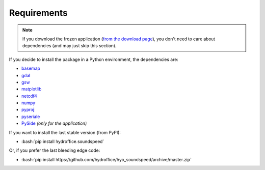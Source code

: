 ************
Requirements
************

.. index:: requirements
.. index:: dependencies

.. role:: bash(code)
   :language: bash

.. note::
    If you download the frozen application (`from the download page <https://www.hydroffice.org/soundspeed/main>`_),
    you don't need to care about dependencies (and may just skip this section).

If you decide to install the package in a Python environment, the dependencies are:

* `basemap <https://github.com/matplotlib/basemap>`_
* `gdal <https://github.com/OSGeo/gdal>`_
* `gsw <https://github.com/TEOS-10/python-gsw>`_
* `matplotlib <https://github.com/matplotlib/matplotlib>`_
* `netcdf4 <https://github.com/Unidata/netcdf4-python>`_
* `numpy <https://github.com/numpy/numpy>`_
* `pyproj <https://github.com/jswhit/pyproj>`_
* `pyseriale <https://github.com/pyserial/pyserial>`_
* `PySide <https://github.com/PySide/PySide>`_ *(only for the application)*

If you want to install the last stable version (from PyPI):

* :bash:`pip install hydroffice.soundspeed`

Or, if you prefer the last bleeding edge code:

* :bash:`pip install https://github.com/hydroffice/hyo_soundspeed/archive/master.zip`
